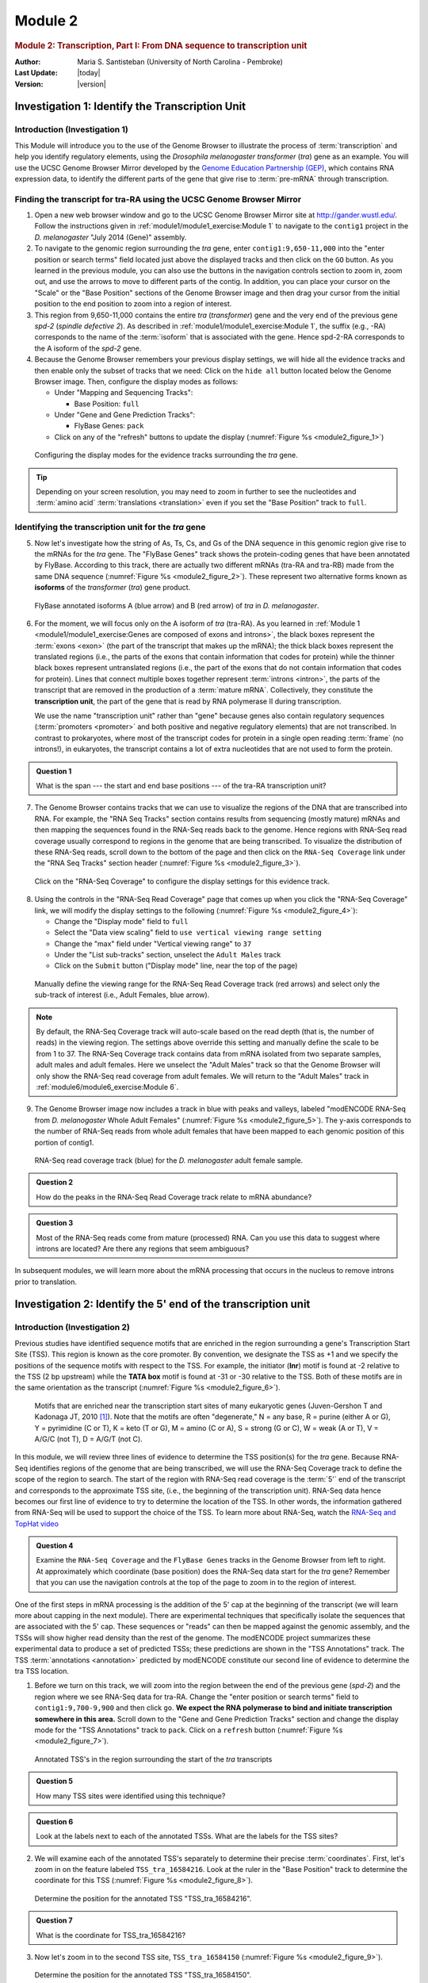 Module 2
============


.. rubric:: Module 2: Transcription, Part I: From DNA sequence to transcription unit
     :class: header1

:Author: Maria S. Santisteban (University of North Carolina - Pembroke)
:Last Update: |today|
:Version: |version|


Investigation 1: Identify the Transcription Unit
----------------------------------------------------------------------



Introduction (Investigation 1)
^^^^^^^^^^^^^^^^^^^^^^^^^^^^^^^^^^^^^^^^^^^^^^^^^^^^^^^^^^^^^^^^^^^^^^

This Module will introduce you to the use of the Genome Browser to
illustrate the process of :term:`transcription` and help you identify
regulatory elements, using the *Drosophila melanogaster* *transformer*
(*tra*) gene as an example. You will use the UCSC Genome Browser
Mirror developed by the
`Genome Education Partnership (GEP) <http://gep.wustl.edu>`_, which
contains RNA expression data, to identify the different parts of the
gene that give rise to :term:`pre-mRNA` through transcription.


Finding the transcript for tra-RA using the UCSC Genome Browser Mirror
^^^^^^^^^^^^^^^^^^^^^^^^^^^^^^^^^^^^^^^^^^^^^^^^^^^^^^^^^^^^^^^^^^^^^^

1. Open a new web browser window and go to the UCSC Genome Browser
   Mirror site at http://gander.wustl.edu/. Follow the instructions
   given in :ref:`module1/module1_exercise:Module 1`
   to navigate to the ``contig1`` project in the *D.
   melanogaster* "July 2014 (Gene)" assembly.


2. To navigate to the genomic region surrounding the *tra* gene, enter
   ``contig1:9,650-11,000`` into the "enter position or search terms"
   field located just above the displayed tracks and then click on the
   ``GO`` button. As you learned in the previous module, you can also use
   the buttons in the navigation controls section to zoom in, zoom out,
   and use the arrows to move to different parts of the contig. In
   addition, you can place your cursor on the "Scale" or the "Base
   Position" sections of the Genome Browser image and then drag your
   cursor from the initial position to the end position to zoom into a
   region of interest.


3. This region from 9,650-11,000 contains the entire *tra*
   (*transformer*) gene and the very end of the previous gene *spd-2*
   (*spindle defective 2*). As described in
   :ref:`module1/module1_exercise:Module 1`, the suffix (e.g.,
   -RA) corresponds to the name of the :term:`isoform` that is
   associated with the gene. Hence spd-2-RA corresponds to the A
   isoform of the *spd-2* gene.


4. Because the Genome Browser remembers your previous display settings,
   we will hide all the evidence tracks and then enable only the subset
   of tracks that we need: Click on the ``hide all`` button located
   below the Genome Browser image. Then, configure the display modes as
   follows:

   -  Under "Mapping and Sequencing Tracks":

      - Base Position: ``full``


   -  Under "Gene and Gene Prediction Tracks":

      - FlyBase Genes: ``pack``


   -  Click on any of the "refresh" buttons to update the display
      (:numref:`Figure %s <module2_figure_1>`)

.. figure:: /_static/images/module2/Figure1.png
   :alt: Configuring the genome browser display modes
   :name: module2_figure_1

   Configuring the display modes for the evidence tracks
   surrounding the *tra* gene.


.. tip::

   Depending on your screen resolution, you may need to zoom in
   further to see the nucleotides and :term:`amino acid`
   :term:`translations <translation>` even if you set the "Base
   Position" track to ``full``.



Identifying the transcription unit for the *tra* gene
^^^^^^^^^^^^^^^^^^^^^^^^^^^^^^^^^^^^^^^^^^^^^^^^^^^^^^^^^^^^^^^^^^^^^^

5. Now let's investigate how the string of As, Ts, Cs, and Gs of the DNA
   sequence in this genomic region give rise to the mRNAs for the
   *tra* gene. The "FlyBase Genes" track shows the protein-coding
   genes that have been annotated by FlyBase. According to this track,
   there are actually two different mRNAs (tra-RA and tra-RB) made
   from the same DNA sequence (:numref:`Figure %s <module2_figure_2>`).
   These represent two alternative forms known as **isoforms** of the
   *transformer* (*tra*) gene product.

.. figure:: /_static/images/module2/Figure2.png
   :alt: Two isoforms of the tra gene in D. melanogaster
   :name: module2_figure_2

   FlyBase annotated isoforms A (blue arrow) and B (red arrow)
   of *tra* in *D. melanogaster*.


6. For the moment, we will focus only on the A isoform of *tra*
   (tra-RA). As you learned in :ref:`Module 1
   <module1/module1_exercise:Genes are composed of exons and introns>`,
   the black boxes represent the :term:`exons <exon>` (the part of the
   transcript that makes up the mRNA); the thick black boxes represent
   the translated regions (i.e., the parts of the exons that contain
   information that codes for protein) while the thinner black boxes
   represent untranslated regions (i.e., the part of the exons that do
   not contain information that codes for protein). Lines that connect
   multiple boxes together represent :term:`introns <intron>`, the
   parts of the transcript that are removed in the production of a
   :term:`mature mRNA`. Collectively, they constitute the
   **transcription unit**, the part of the gene that is read by RNA
   polymerase II during transcription.

   We use the name "transcription unit" rather than "gene" because genes
   also contain regulatory sequences (:term:`promoters <promoter>` and
   both positive and negative regulatory elements) that are not
   transcribed. In contrast to prokaryotes, where most of the
   transcript codes for protein in a single open reading :term:`frame`
   (no introns!), in eukaryotes, the transcript contains a lot of
   extra nucleotides that are not used to form the protein.

.. admonition:: Question 1
   :class: admonition-question

   What is the span --- the start and end base positions --- of the
   tra-RA transcription unit?


7. The Genome Browser contains tracks that we can use to visualize the
   regions of the DNA that are transcribed into RNA. For example, the
   "RNA Seq Tracks" section contains results from sequencing (mostly
   mature) mRNAs and then mapping the sequences found in the RNA-Seq
   reads back to the genome. Hence regions with RNA-Seq read
   coverage usually correspond to regions in the genome that are being
   transcribed. To visualize the distribution of these RNA-Seq reads,
   scroll down to the bottom of the page and then click on the
   ``RNA-Seq Coverage`` link under the "RNA Seq Tracks" section header
   (:numref:`Figure %s <module2_figure_3>`).

.. figure:: /_static/images/module2/Figure3.png
   :alt: Configure the display mode for the "RNA-Seq Coverage" track
   :name: module2_figure_3

   Click on the "RNA-Seq Coverage" to configure the display
   settings for this evidence track.


8. Using the controls in the "RNA-Seq Read Coverage" page that comes up
   when you click the "RNA-Seq Coverage" link, we will modify the
   display settings to the following (:numref:`Figure %s <module2_figure_4>`):

   - Change the "Display mode" field to ``full``

   - Select the "Data view scaling" field to ``use vertical viewing
     range setting``

   - Change the "max" field under "Vertical viewing range" to ``37``

   - Under the "List sub-tracks" section, unselect the ``Adult Males`` track

   - Click on the ``Submit`` button ("Display mode" line, near the top
     of the page)

.. figure:: /_static/images/module2/Figure4.png
   :alt: Define the viewing range for the RNA-Seq Read Coverage track
   :name: module2_figure_4

   Manually define the viewing range for the RNA-Seq Read Coverage
   track (red arrows) and select only the sub-track of interest (i.e.,
   Adult Females, blue arrow).

.. note::

   By default, the RNA-Seq Coverage track will auto-scale based on the read
   depth (that is, the number of reads) in the viewing region. The settings
   above override this setting and manually define the scale to be from 1
   to 37. The RNA-Seq Coverage track contains data from mRNA isolated from
   two separate samples, adult males and adult females. Here we unselect
   the "Adult Males" track so that the Genome Browser will only show the
   RNA-Seq read coverage from adult females. We will return to the "Adult
   Males" track in :ref:`module6/module6_exercise:Module 6`.


9. The Genome Browser image now includes a track in blue with peaks and
   valleys, labeled "modENCODE RNA-Seq from *D. melanogaster* Whole
   Adult Females" (:numref:`Figure %s <module2_figure_5>`). The
   y-axis corresponds to the number of RNA-Seq reads from whole adult
   females that have been mapped to each genomic position of this
   portion of contig1.

.. figure:: /_static/images/module2/Figure5.png
   :alt: RNA-Seq read coverage for the adult female sample
   :name: module2_figure_5

   RNA-Seq read coverage track (blue) for the *D. melanogaster*
   adult female sample.

.. admonition:: Question 2
   :class: admonition-question

   How do the peaks in the RNA-Seq Read Coverage track relate to mRNA
   abundance?


.. admonition:: Question 3
   :class: admonition-question

   Most of the RNA-Seq reads come from mature (processed) RNA. Can you
   use this data to suggest where introns are located? Are there any
   regions that seem ambiguous?


In subsequent modules, we will learn more about the mRNA processing that
occurs in the nucleus to remove introns prior to translation.


Investigation 2: Identify the 5' end of the transcription unit
----------------------------------------------------------------------

Introduction (Investigation 2)
^^^^^^^^^^^^^^^^^^^^^^^^^^^^^^^^^^^^^^^^^^^^^^^^^^^^^^^^^^^^^^^^^^^^^^

Previous studies have identified sequence motifs that are enriched in
the region surrounding a gene's Transcription Start Site (TSS). This
region is known as the core promoter. By convention, we designate the
TSS as +1 and we specify the positions of the sequence motifs with
respect to the TSS. For example, the initiator (**Inr**) motif is found
at -2 relative to the TSS (2 bp upstream) while the **TATA box** motif
is found at -31 or -30 relative to the TSS. Both of these motifs are in
the same orientation as the transcript
(:numref:`Figure %s <module2_figure_6>`).

.. figure:: /_static/images/module2/Figure6.png
   :alt: Core promoter motifs enriched near the TSS
   :name: module2_figure_6

   Motifs that are enriched near the transcription start sites of
   many eukaryotic genes (Juven-Gershon T and Kadonaga JT, 2010 [1]_). Note
   that the motifs are often "degenerate," N = any base, R = purine (either
   A or G), Y = pyrimidine (C or T), K = keto (T or G), M = amino (C or A),
   S = strong (G or C), W = weak (A or T), V = A/G/C (not T), D = A/G/T
   (not C).


In this module, we will review three lines of evidence to determine the
TSS position(s) for the *tra* gene. Because RNA-Seq identifies regions
of the genome that are being transcribed, we will use the RNA-Seq
Coverage track to define the scope of the region to search. The start of
the region with RNA-Seq read coverage is the :term:`5'` end of the transcript
and corresponds to the approximate TSS site, (i.e., the beginning of the
transcription unit). RNA-Seq data hence becomes our first line of
evidence to try to determine the location of the TSS. In other words,
the information gathered from RNA-Seq will be used to support the choice
of the TSS. To learn more about RNA-Seq, watch the
`RNA-Seq and TopHat video <https://youtu.be/qepVXEsfLMM>`_


.. admonition:: Question 4
   :class: admonition-question

   Examine the ``RNA-Seq Coverage`` and the ``FlyBase Genes`` tracks
   in the Genome Browser from left to right. At approximately which
   coordinate (base position) does the RNA-Seq data start for the
   *tra* gene? Remember that you can use the navigation controls at
   the top of the page to zoom in to the region of interest.


One of the first steps in mRNA processing is the addition of the 5' cap
at the beginning of the transcript (we will learn more about capping in
the next module). There are experimental techniques that specifically
isolate the sequences that are associated with the 5' cap. These
sequences or "reads" can then be mapped against the genomic assembly,
and the TSSs will show higher read density than the rest of the genome.
The modENCODE project summarizes these experimental data to produce a
set of predicted TSSs; these predictions are shown in the "TSS
Annotations" track. The TSS :term:`annotations <annotation>` predicted
by modENCODE constitute our second line of evidence to determine the
tra TSS location.


1. Before we turn on this track, we will zoom into the region between
   the end of the previous gene (*spd-2*) and the region where we see
   RNA-Seq data for tra-RA. Change the "enter position or search terms"
   field to ``contig1:9,700-9,900`` and then click ``go``. **We expect
   the RNA polymerase to bind and initiate transcription somewhere in
   this area.** Scroll down to the "Gene and Gene Prediction Tracks"
   section and change the display mode for the "TSS Annotations" track
   to ``pack``. Click on a ``refresh`` button
   (:numref:`Figure %s <module2_figure_7>`).

.. figure:: /_static/images/module2/Figure7.png
   :alt: Annotated TSS's near the start of *tra*
   :name: module2_figure_7

   Annotated TSS's in the region surrounding the start of the *tra*
   transcripts


.. admonition:: Question 5
   :class: admonition-question

   How many TSS sites were identified using this technique?


.. admonition:: Question 6
   :class: admonition-question

   Look at the labels next to each of the annotated TSSs. What are the
   labels for the TSS sites?


2. We will examine each of the annotated TSS's separately to determine
   their precise :term:`coordinates`. First, let's zoom in on the
   feature labeled ``TSS_tra_16584216``. Look at the ruler in the
   "Base Position" track to determine the coordinate for this TSS
   (:numref:`Figure %s <module2_figure_8>`).

.. figure:: /_static/images/module2/Figure8.png
   :alt: Annotated TSS "TSS_tra_16584216"
   :name: module2_figure_8

   Determine the position for the annotated TSS "TSS_tra_16584216".


.. admonition:: Question 7
   :class: admonition-question

   What is the coordinate for TSS_tra_16584216?


3. Now let's zoom in to the second TSS site, ``TSS_tra_16584150``
   (:numref:`Figure %s <module2_figure_9>`).

.. figure:: /_static/images/module2/Figure9.png
   :alt: Annotated TSS "TSS_tra_16584150"
   :name: module2_figure_9

   Determine the position for the annotated TSS
   "TSS_tra_16584150".


.. admonition:: Question 8
   :class: admonition-question

   What is the coordinate for this TSS?



4. We will use the Genome Browser to gather additional evidence to
   identify the most likely TSS. First, let's search for the Inr motif
   using the ``Short Match`` functionality under "Mapping and
   Sequencing Tracks". Note that we expect this motif to overlap with
   the TSS (i.e., from -2 to +4 relative to the TSS). The presence of
   Inr motif in the 5' region of the gene will be our third line of
   evidence to support the most likely TSS location. Change the "enter
   position or search terms" field to ``contig1:9,700-9,900`` and
   then click ``go``.


5. To learn more about the Short Match functionality, watch the
   `Short Match video <https://youtu.be/eoeWufgcdvg>`_.
   Scroll down to the "Mapping and Sequencing Tracks" section and
   click on the ``Short Match`` link. Change the "Display mode" field
   to ``pack`` and the "Short (2-30 base) sequence" field to
   ``TCAKTY`` (:numref:`Figure %s <module2_figure_10>`). Click on the
   ``Submit`` button.

.. figure:: /_static/images/module2/Figure10.png
   :alt: Configuring the "Short Match" track
   :name: module2_figure_10

   Configure the "Short Match" track to search for the Initiator
   (Inr) motif.

.. note::
   "TCAKTY" is the consensus sequence for the Inr motif, where K
   (**K**\ eto) denotes either G or T and Y (p\ **Y**\ rimidine)
   corresponds to either C or T.



6. Each box in the "Perfect Matches to Short Sequence (TCAKTY)" track
   corresponds to an instance of the motif. The sign ``+`` or ``–`` next to
   each bar denotes the orientation of the match while the number
   corresponds to the first :term:`base` of the motif match.


.. admonition:: Question 9
   :class: admonition-question

   Are there any perfect matches to the Inr consensus sequence in the
   region between 9,700-9,900? What are the coordinates and orientation
   of these matches?


.. admonition:: Question 10
   :class: admonition-question

   Which base position(s) would you assign as the TSS of the *tra* gene
   based on the available evidence? Describe your reasoning.


.. admonition:: Question 11
   :class: admonition-question

   Is there any ambiguity? In other words, do the three lines of
   evidence (RNA-Seq tracks, TSS as predicted by the modENCODE data,
   and the Inr consensus sequence location) point to exactly the same
   position as being the TSS? If they don't, why might they differ?
   Could there be more than one TSS?


Let's look at a different promoter region. Navigate to the Genome
Browser Gateway page by clicking on the ``Genomes`` tab at the top of the
page, and select the *D. melanogaster* ``Aug. 2014 (BDGP Release 6 +
ISO1 MT/dm6)`` assembly. Change the "Position/Search Term" field to
``chr2R:18,867,350-18,867,430`` and then click on the ``go`` button.


7. Click on ``hide all`` and then enable the tracks listed below.


8. Under "Mapping and Sequencing Tracks":

   - Base Position: ``full``

   - Short Match: ``pack``


9. Search for **TCAKTY**, the Inr consensus sequence.

   - Click on the ``Short Match`` link under "Mapping and Sequencing Tracks."

   - Type ``TCAKTY`` in the "Short (2-30 base) sequence" field.

   - Click on the ``submit`` button.


10. Under "Genes and Gene Predictions Tracks":

    -  FlyBase Genes: ``pack``


11. Under "Expression and Regulation":

    - TSS (Embryonic) (R5): ``pack``


12. Click on a ``refresh`` button. Record the position(s) and
    orientation(s) of any matches to the Inr motif.


13. Repeat the search for ``TATAWAAR`` (the TATA Box motif).


.. admonition:: Question 12
   :class: admonition-question

   Are there any perfect matches to the Inr consensus sequence
   (:numref:`Figure %s <module2_figure_11>`)?
   What are the coordinates and orientation of these
   matches? What about the TATA Box motif? Are these signals in good
   agreement with the beginning of the transcription unit?

.. figure:: /_static/images/module2/Figure11.png
   :alt: Short Match search of the Inr and TATA box motifs
   :name: module2_figure_11

   USE of the "Short Match" track to search for the Inr and TATA
   box motifs.



Investigation 3: Map the 3' end of the transcription unit
----------------------------------------------------------------------

Introduction (Investigation 3)
^^^^^^^^^^^^^^^^^^^^^^^^^^^^^^^^^^^^^^^^^^^^^^^^^^^^^^^^^^^^^^^^^^^^^^

After RNA polymerase II has started transcribing a gene
(**initiation**), generally with the help of various transcription
factors, it will proceed (in a process called elongation) all the way to
the termination signal in order to produce a molecule of pre-mRNA. Let's
review what we know about the template, and then consider termination.

RNA polymerase II will use the template DNA to synthesize a primary
transcript (pre-mRNA) by pairing purine bases with pyrimidine bases.
Actually, the sequence of nucleotides that you observe on the tracks in
the Browser corresponds to the ":term:`coding strand`" of the DNA
(complementary to the template strand); the coding strand is almost
identical to that pre-mRNA, except that DNA has thymine versus RNA,
which has uracil as the pyrimidine base that pairs with A.

.. admonition:: Question 13
   :class: admonition-question

   Because DNA is antiparallel, if the coding strand that you see in the
   browser track runs 5' to 3', then the template strand runs in which
   direction?


.. admonition:: Question 14
   :class: admonition-question

   **RNA polymerase** binds to the **promoter sequence on the template
   strand**, constructing the transcribed mRNA in which direction?

.. note::
   In fact, polymerases can only add nucleotides to the :term:`3'` end
   (free –OH) of the growing RNA molecule.


Termination of mRNA transcription is different in eukaryotes than in
prokaryotes. In eukaryotes, RNA polymerase II passes through one or more
**AATAAA** sequences, which lie beyond the 3' end of the coding region
(i.e., thick black boxes in the FlyBase Genes track). The pre-mRNA
molecule will thus carry the signal AAUAAA [2]_. This AAUAAA signal
is recognized by a special endonuclease that cuts at a site 11 to 30
nucleotides to its 3' side. As you will learn in the mRNA processing
module, a tail of polyriboadenylic acid, poly(A), is added by a special
non-template-directed polymerase to the end of the transcript.


Pre-mRNA processing will be further studied in
:ref:`module3/module3_exercise:Module 3` and
:ref:`module4/module4_exercise:Module 4`.


1. We will try to identify the approximate end of the tra-RA transcript
   using the RNA-Seq data, and will then search the DNA sequence for a
   termination signal (AATAAA) [2]_. Return to the ``July 2014 (Gene)``
   assembly, change the "search terms" field to
   ``contig1:10,700-10,950`` and then click ``submit`` to navigate to
   the 3' end of the *tra* gene. Examine the RNA-Seq read density in the
   "RNA-Seq Coverage" track (:numref:`Figure %s <module2_figure_12>`).

.. figure:: /_static/images/module2/Figure12.png
   :alt: Comparison of the transcription end site
   :name: module2_figure_12

   Comparison of the transcription end site annotated by
   FlyBase (red arrow) versus changes in RNA-Seq read coverage in whole
   adult females (blue arrows).


.. admonition:: Question 15
   :class: admonition-question

   At which base position do you see a substantial decrease in RNA-Seq
   read coverage in the whole adult female sample?


.. admonition:: Question 16
   :class: admonition-question

   What is the coordinate of the 3' end of the tra-RA transcript
   according to the ``FlyBase Gene`` track?


You may observe that after decreasing, the amount of RNA-Seq reads in
this region starts to increase again, continuing at a higher level to
the end of the contig. This is because there is another gene downstream
(to the right) very close to *tra*. We can ignore the region (starting
at around position 10,900) where the RNA-Seq reads increase.


2. We will now look for a termination signal in this 3' region of the
   *tra* gene. As we did when searching for the Inr consensus sequence,
   we can use the "Short Match" functionality to search for the
   ``AATAAA`` sequence.


3. Click on the ``Short Match`` link under the "Mapping and Sequence
   Tracks" section. Verify that the "Display mode" is set to ``pack``
   and enter the sequence ``AATAAA`` into the "Short (2-30 base)
   sequence" field (:numref:`Figure %s <module2_figure_13>`).
   Click on the ``Submit`` button.

.. figure:: /_static/images/module2/Figure13.png
   :alt: Search for the mRNA termination signal
   :name: module2_figure_13

   Use the "Short Match" track to search for the mRNA termination
   signal.


.. admonition:: Question 17
   :class: admonition-question

   How many matches are there in the search region
   (contig1:10,700-10,950)?


.. admonition:: Question 18
   :class: admonition-question

   How many of these matches are on the positive (+) strand of the DNA?
   Remember these sequences, like the Inr consensus sequence we
   discussed before, are strand specific and your gene is on the +
   strand.


.. admonition:: Question 19
   :class: admonition-question

   Is the sequence(s) you found in the question above contained within
   the 3' untranslated region of the transcript? Remember from
   :ref:`module1/module1_exercise:Module 1`
   that the thick black boxes in the "FlyBase Genes" track represent
   coding (translated) regions while the thin black boxes represent
   non-coding (untranslated) regions.

.. admonition:: Question 20
   :class: admonition-question

   Based on your analysis above, which position is the best choice for
   the termination signal? Describe your reasoning.



Conclusion
----------------------------------------------------------------------

In this lesson, you have seen how the primary transcript (the mRNA
molecule) is produced from the template DNA by an RNA polymerase
interpreting different signals on the DNA. We saw that DNA sequences
upstream of the 5' end (promoter) and near the 3' end (terminator) are
important parts of the transcription unit. The pre-mRNA molecule from
the TSS site to the termination signals will undergo several
modifications (processing) in addition to capping that you will learn
about in the next few modules.


As discussed above, the reads produced by an RNA-Seq experiment are
derived primarily from processed mRNA (not the pre-mRNA). Hence, we can
explore several additional questions using the RNA-Seq Coverage track:


.. admonition:: Question 21
   :class: admonition-question

   Do you see any correlation between the areas with high RNA-Seq read
   coverage (high peaks) and the different boxes in the tra-RA
   isoform? Zoom out 10X to get an overview. Remember that the thick
   boxes correspond to the coding regions, the thin boxes are the
   untranslated regions, and the lines with arrows are introns.


.. admonition:: Question 22
   :class: admonition-question

   Where do you see regions in the RNA-Seq coverage data with no
   coverage at all?


.. admonition:: Question 23
   :class: admonition-question

   If these regions with no RNA-Seq coverage occur within an initial
   transcript, what could have happened to these RNA sequences?


Footnotes
----------------------------------------------------------------------

.. [1]
   Juven-Gershon T and Kadonaga JT. (2010) Regulation of gene expression
   via the core promoter and the basal transcriptional machinery.
   Developmental Biology 339:225–229

.. [2]
   This signal is also referred to as the poly-A signal because a poly-A
   tail is added to the mRNA at its 3' end. In the next Module we will
   refer to it as a poly-A signal.
